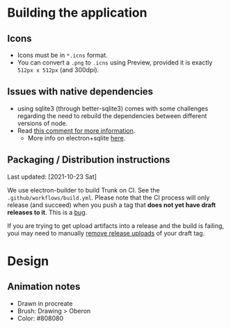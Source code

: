 
* Building the application
** Icons
- Icons must be in =*.icns= format.
- You can convert a =.png= to =.icns= using Preview, provided it is exactly =512px x 512px= (and 300dpi).
** Issues with native dependencies
- using sqlite3 (through better-sqlite3) comes with some challenges regarding the need to rebuild the dependencies between different versions of node.
- Read [[https://github.com/JoshuaWise/better-sqlite3/issues/545#issuecomment-824887942][this comment for more information]].
  + More info on electron+sqlite [[https://github.com/JoshuaWise/better-sqlite3/issues/126#issuecomment-647078068][here]].

** Packaging / Distribution instructions

Last updated: [2021-10-23 Sat]

We use electron-builder to build Trunk on CI. See the
=.github/workflows/build.yml=. Please note that the CI process will only release
(and succeed) when you push a tag that *does not yet have draft releases to it*.
This is a [[https://github.com/electron-userland/electron-builder/issues/4940][bug]].

If you are trying to get upload artifacts into a release and the build is
failing, youi may need to manually [[https://user-images.githubusercontent.com/777278/125193935-50c03680-e24f-11eb-99e5-c976eafda0bd.png][remove release uploads]] of your draft tag.


* Design
** Animation notes
- Drawn in procreate
- Brush: Drawing > Oberon
- Color: #808080
